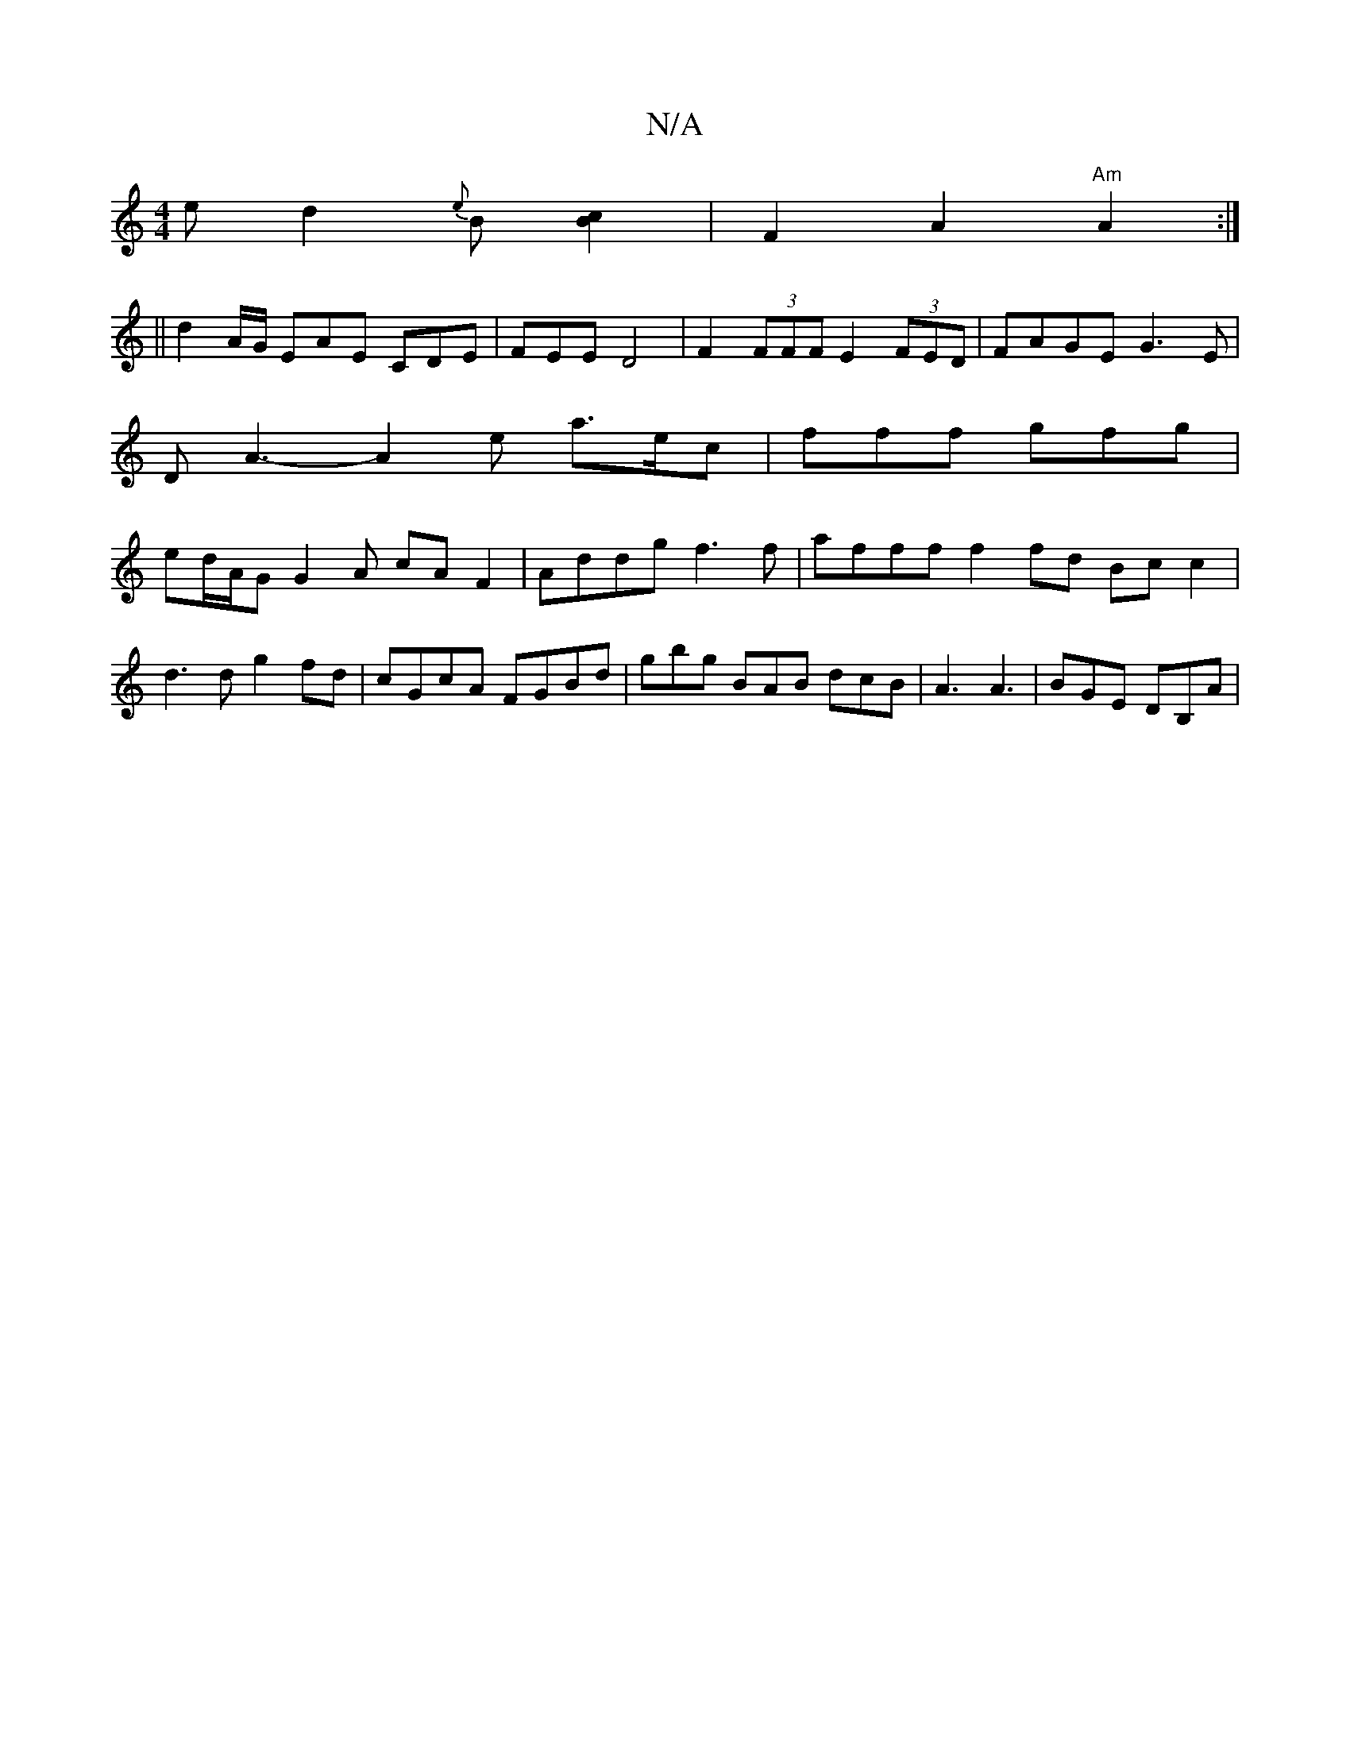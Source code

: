 X:1
T:N/A
M:4/4
R:N/A
K:Cmajor
}e d2 {e}B[Bc]2|F2A2"Am"A2:|
||
d2 A/G/ EAE CDE|FEE D4 |F2 (3FFF E2 (3FED|FAGE G3E|D A3- A2e a>ec | fff gfg | ed/A/G G2A cAF2|Addg f3 f|afff f2fd Bcc2|
d3d g2fd|cGcA FGBd|gbg BAB dcB|A3 A3|BGE DB,A|(3